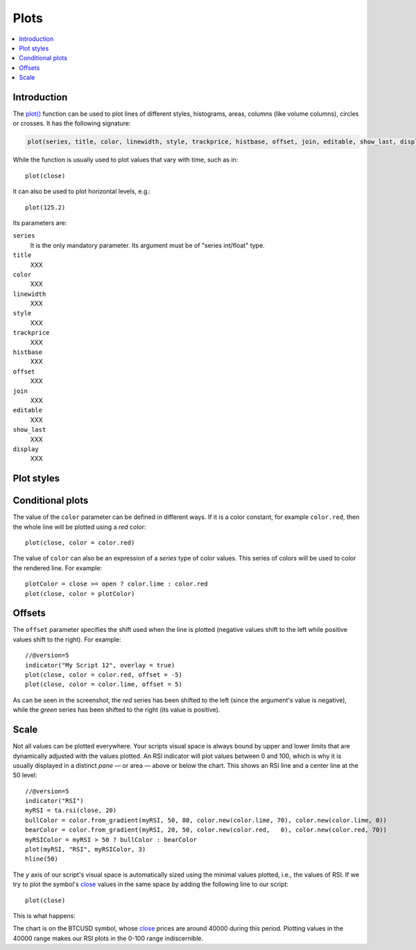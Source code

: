 .. _PagePlots:

Plots
=====

.. contents:: :local:
    :depth: 2



Introduction
------------

The `plot() <https://www.tradingview.com/pine-script-reference/v5/#fun_plot>`__ 
function can be used to plot lines of different styles, histograms, areas, columns (like volume columns), circles or crosses.
It has the following signature:

.. code-block:: text

    plot(series, title, color, linewidth, style, trackprice, histbase, offset, join, editable, show_last, display) → plot

While the function is usually used to plot values that vary with time, such as in::

    plot(close)

it can also be used to plot horizontal levels, e.g.::

    plot(125.2)

Its parameters are:

``series``
   It is the only mandatory parameter. Its argument must be of "series int/float" type.

``title``
   XXX

``color``
   XXX

``linewidth``
   XXX

``style``
   XXX

``trackprice``
   XXX

``histbase``
   XXX

``offset``
   XXX

``join``
   XXX

``editable``
   XXX

``show_last``
   XXX

``display``
   XXX


Plot styles
-----------



Conditional plots
-----------------

The value of the ``color`` parameter can be defined in different ways.
If it is a color constant, for example ``color.red``, then the whole line will be plotted using a *red* color::

    plot(close, color = color.red)

.. image:: images/Plot-01.png
The value of ``color`` can also be an expression of a *series*
type of color values. This series of colors will be used to
color the rendered line. For example::

    plotColor = close >= open ? color.lime : color.red
    plot(close, color = plotColor)

.. image:: images/Plot-02.png


Offsets
-------

The ``offset`` parameter specifies the shift used when the line is plotted
(negative values shift to the left while positive values shift to
the right). For example::

    //@version=5
    indicator("My Script 12", overlay = true)
    plot(close, color = color.red, offset = -5)
    plot(close, color = color.lime, offset = 5)

.. image:: images/Plot-03.png


As can be seen in the screenshot, the *red* series has been shifted to the
left (since the argument's value is negative), while the *green*
series has been shifted to the right (its value is positive).


Scale
-----

Not all values can be plotted everywhere. 
Your scripts visual space is always bound by upper and lower limits that are dynamically adjusted with the values plotted.
An RSI indicator will plot values between 0 and 100, which is why it is usually displayed in a distinct *pane* — or area — above or below the chart.
This shows an RSI line and a center line at the 50 level::

    //@version=5
    indicator("RSI")
    myRSI = ta.rsi(close, 20)
    bullColor = color.from_gradient(myRSI, 50, 80, color.new(color.lime, 70), color.new(color.lime, 0))
    bearColor = color.from_gradient(myRSI, 20, 50, color.new(color.red,   0), color.new(color.red, 70))
    myRSIColor = myRSI > 50 ? bullColor : bearColor
    plot(myRSI, "RSI", myRSIColor, 3)
    hline(50)

.. image:: images/Plots-Scale-01.png

The *y* axis of our script's visual space is automatically sized using the minimal values plotted, i.e., 
the values of RSI. If we try to plot the symbol's 
`close <https://www.tradingview.com/pine-script-reference/v5/#var_close>`__ values in the same space
by adding the following line to our script::

    plot(close)

This is what happens:

.. image:: images/Plots-Scale-02.png

The chart is on the BTCUSD symbol, whose `close <https://www.tradingview.com/pine-script-reference/v5/#var_close>`__
prices are around 40000 during this period. Plotting values in the 40000 range makes our RSI plots in the 0-100 range indiscernible.
